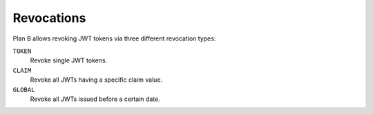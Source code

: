 ===========
Revocations
===========

Plan B allows revoking JWT tokens via three different revocation types:

``TOKEN``
    Revoke single JWT tokens.
``CLAIM``
    Revoke all JWTs having a specific claim value.
``GLOBAL``
    Revoke all JWTs issued before a certain date.
